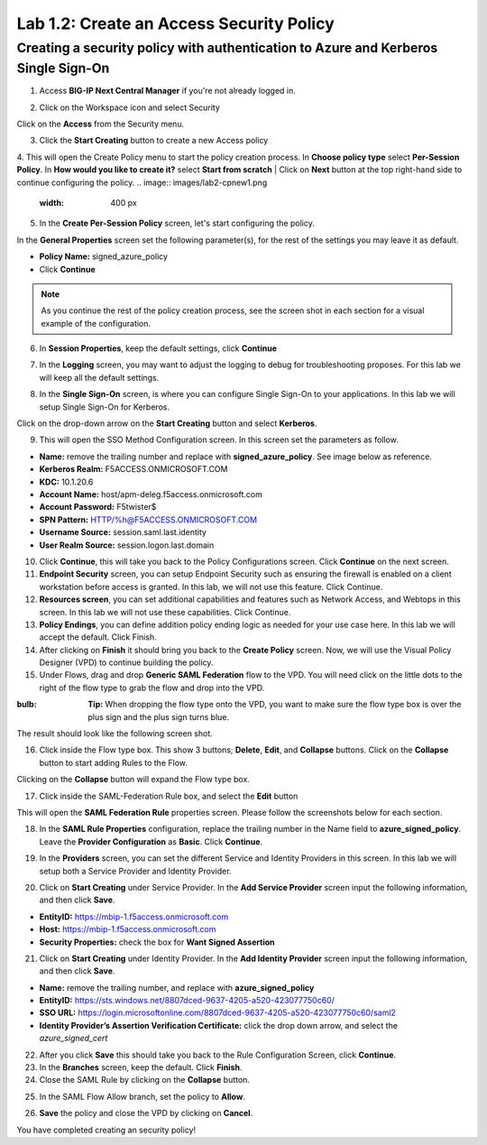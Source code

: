 Lab 1.2: Create an Access Security Policy
===========================================

Creating a security policy with authentication to Azure and Kerberos Single Sign-On
-----------------------------------------------------------------------------------

1. Access **BIG-IP Next Central Manager** if you're not already logged in.

.. image:: images/lab2-cmlogin.png
    :width: 400 px

2. Click on the Workspace icon and select Security

.. image:: images/lab2-securitybtn.png
    :width: 400 px

Click on the **Access** from the Security menu.

.. image:: images/lab2-accessbtn.png
    :width: 400 px

3. Click the **Start Creating** button to create a new Access policy 

.. image:: images/lab2-createapbtn.png
    :width: 400 px

4. This will open the Create Policy menu to start the policy creation process. In **Choose policy type** select **Per-Session Policy**. In **How would you like to create it?** select **Start from scratch**
| Click on **Next** button at the top right-hand side to continue configuring the policy. 
.. image:: images/lab2-cpnew1.png
    :width: 400 px

5. In the **Create Per-Session Policy** screen, let's start configuring the policy.

In the **General Properties** screen set the following parameter(s), for the rest of the settings you may leave it as default.

- **Policy Name:** signed_azure_policy
- Click **Continue** 

.. note:: As you continue the rest of the policy creation process, see the screen shot in each section for a visual example of the configuration.

.. image:: images/lab2-cpnew2.png
    :width: 400 px

6. In **Session Properties**, keep the default settings, click **Continue**

.. image:: images/lab2-session.png
    :width: 400 px

7. In the **Logging** screen, you may want to adjust the logging to debug for troubleshooting proposes. For this lab we will keep all the default settings.

.. image:: images/lab2-logging.png
    :width: 400 px

8. In the **Single Sign-On** screen, is where you can configure Single Sign-On to your applications. In this lab we will setup Single Sign-On for Kerberos.

Click on the drop-down arrow on the **Start Creating** button and select **Kerberos**.

.. image:: images/lab2-sso.png
    :width: 400 px

9. This will open the SSO Method Configuration screen. In this screen set the parameters as follow.

- **Name:** remove the trailing number and replace with **signed_azure_policy**. See image below as reference.
- **Kerberos Realm:** F5ACCESS.ONMICROSOFT.COM  
- **KDC:** 10.1.20.6
- **Account Name:** host/apm-deleg.f5access.onmicrosoft.com
- **Account Password:** F5twister$ 
- **SPN Pattern:** HTTP/%h@F5ACCESS.ONMICROSOFT.COM
- **Username Source:** session.saml.last.identity
- **User Realm Source:** session.logon.last.domain

.. image:: images/lab2-sso2.png
    :width: 400 px

10. Click **Continue**, this will take you back to the Policy Configurations screen. Click **Continue** on the next screen.

11. **Endpoint Security** screen, you can setup Endpoint Security such as ensuring the firewall is enabled on a client workstation before access is granted. In this lab, we will not use this feature. Click Continue. 

12. **Resources screen**, you can set additional capabilities and features such as Network Access, and Webtops in this screen. In this lab we will not use these capabilities. Click Continue.

13. **Policy Endings**, you can define addition policy ending logic as needed for your use case here. In this lab we will accept the default. Click Finish.

14. After clicking on **Finish** it should bring you back to the **Create Policy** screen. Now, we will use the Visual Policy Designer (VPD) to continue building the policy.

15. Under Flows, drag and drop **Generic SAML Federation** flow to the VPD. You will need click on the little dots to the right of the flow type to grab the flow and drop into the VPD. 

.. image:: images/lab2-samlflow.png
    :width: 400 px

:bulb: **Tip:** When dropping the flow type onto the VPD, you want to make sure the flow type box is over the plus sign and the plus sign turns blue.

.. image:: images/lab2-flowdraganddrop.png
    :width: 400 px

The result should look like the following screen shot.

.. image:: images/lab2-flow1.png
    :width: 400 px

16. Click inside the Flow type box. This show 3 buttons; **Delete**, **Edit**, and **Collapse** buttons. Click on the **Collapse** button to start adding Rules to the Flow.

.. image:: images/lab2-flow2.png
    :width: 400 px

Clicking on the **Collapse** button will expand the Flow type box.

.. image:: images/lab2-flow3.png
    :width: 400 px

17. Click inside the SAML-Federation Rule box, and select the **Edit** button

.. image:: images/lab2-flow4.png
    :width: 400 px

This will open the **SAML Federation Rule** properties screen. Please follow the screenshots below for each section.

18. In the **SAML Rule Properties** configuration, replace the trailing number in the Name field to **azure_signed_policy**. Leave the **Provider Configuration** as **Basic**. Click **Continue**.

.. image:: images/lab2-ruleprop1.png
    :width: 400 px

19. In the **Providers** screen, you can set the different Service and Identity Providers in this screen. In this lab we will setup both a Service Provider and Identity Provider.

.. image:: images/lab2-ruleprop2.png
    :width: 400 px

20. Click on **Start Creating** under Service Provider. In the **Add Service Provider** screen input the following information, and then click **Save**.

- **EntityID:** https://mbip-1.f5access.onmicrosoft.com 
- **Host:** https://mbip-1.f5access.onmicrosoft.com 
- **Security Properties:** check the box for **Want Signed Assertion**

.. image:: images/lab2-serviceprovider.png
    :width: 400 px

21. Click on **Start Creating** under Identity Provider. In the **Add Identity Provider** screen input the following information, and then click **Save**.

- **Name:** remove the trailing number, and replace with **azure_signed_policy**
- **EntityID:** https://sts.windows.net/8807dced-9637-4205-a520-423077750c60/  
- **SSO URL:** https://login.microsoftonline.com/8807dced-9637-4205-a520-423077750c60/saml2  
- **Identity Provider’s Assertion Verification Certificate:** click the drop down arrow, and select the *azure_signed_cert*

.. image:: images/lab2-identityprovider.png
    :width: 400 px

22. After you click **Save** this should take you back to the Rule Configuration Screen, click **Continue**.

23. In the **Branches** screen, keep the default. Click **Finish**.

24. Close the SAML Rule by clicking on the **Collapse** button.

.. image:: images/lab2-samlclose.png
    :width: 400 px

25. In the SAML Flow Allow branch, set the policy to **Allow**.

.. image:: images/lab2-samlending.png
    :width: 400 px

26. **Save** the policy and close the VPD by clicking on **Cancel**.

You have completed creating an security policy!
